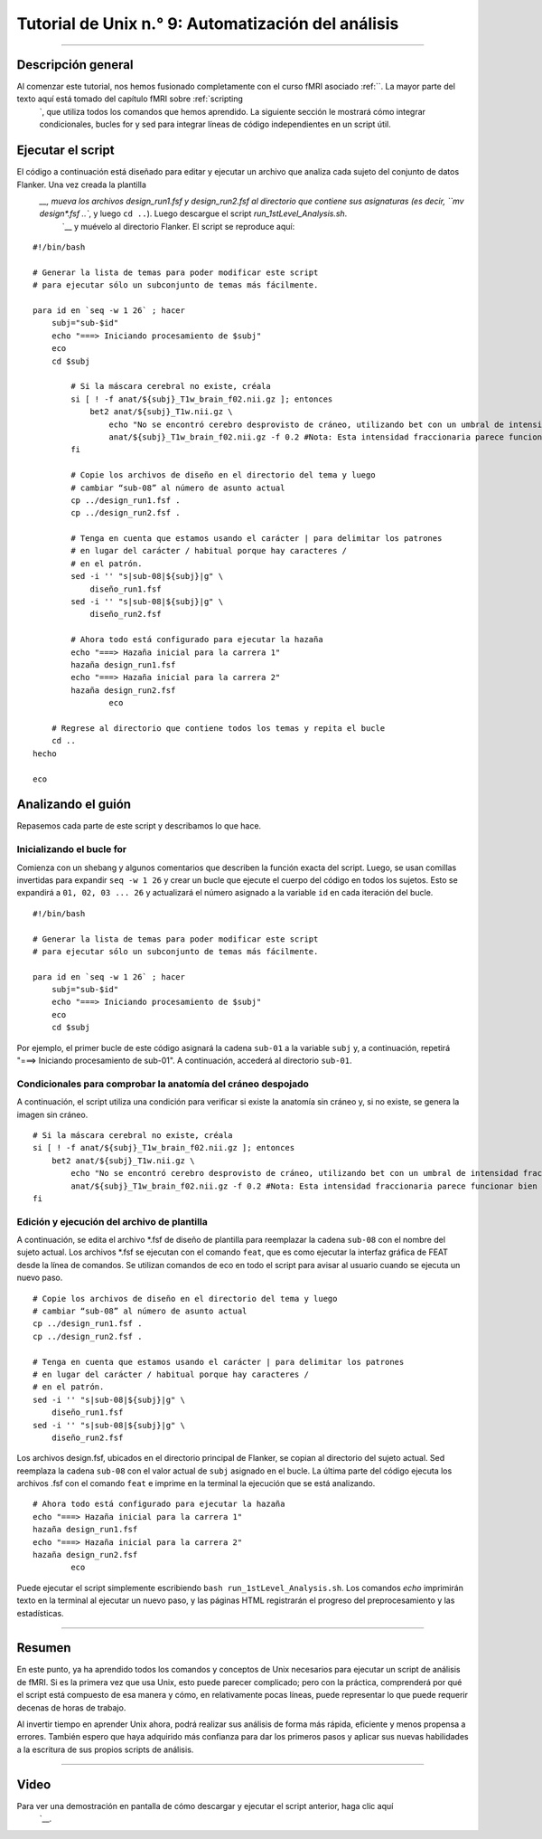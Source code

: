 

.. _Unix_09_Automatizando el análisis:

Tutorial de Unix n.° 9: Automatización del análisis
==================

----------------

Descripción general
*********

Al comenzar este tutorial, nos hemos fusionado completamente con el curso fMRI asociado :ref:``. La mayor parte del texto aquí está tomado del capítulo fMRI sobre :ref:`scripting 
    `, que utiliza todos los comandos que hemos aprendido. La siguiente sección le mostrará cómo integrar condicionales, bucles for y sed para integrar líneas de código independientes en un script útil.

Ejecutar el script
*********

El código a continuación está diseñado para editar y ejecutar un archivo que analiza cada sujeto del conjunto de datos Flanker. Una vez creada la plantilla
     `__, mueva los archivos design_run1.fsf y design_run2.fsf al directorio que contiene sus asignaturas (es decir, ``mv design*.fsf ..``, y luego ``cd ..``). Luego descargue el script `run_1stLevel_Analysis.sh`. 
      `__ y muévelo al directorio Flanker. El script se reproduce aquí:

::

  #!/bin/bash

  # Generar la lista de temas para poder modificar este script
  # para ejecutar sólo un subconjunto de temas más fácilmente.

  para id en `seq -w 1 26` ; hacer
      subj="sub-$id"
      echo "===> Iniciando procesamiento de $subj"
      eco
      cd $subj

          # Si la máscara cerebral no existe, créala
          si [ ! -f anat/${subj}_T1w_brain_f02.nii.gz ]; entonces
              bet2 anat/${subj}_T1w.nii.gz \
                  echo "No se encontró cerebro desprovisto de cráneo, utilizando bet con un umbral de intensidad fraccionaria de 0,2" \
                  anat/${subj}_T1w_brain_f02.nii.gz -f 0.2 #Nota: Esta intensidad fraccionaria parece funcionar bien para la mayoría de los sujetos del conjunto de datos Flanker. Puede que desee cambiarla si modifica este script para su propio estudio.
          fi

          # Copie los archivos de diseño en el directorio del tema y luego
          # cambiar “sub-08” al número de asunto actual
          cp ../design_run1.fsf .
          cp ../design_run2.fsf .

          # Tenga en cuenta que estamos usando el carácter | para delimitar los patrones
          # en lugar del carácter / habitual porque hay caracteres /
          # en el patrón.
          sed -i '' "s|sub-08|${subj}|g" \
              diseño_run1.fsf
          sed -i '' "s|sub-08|${subj}|g" \
              diseño_run2.fsf

          # Ahora todo está configurado para ejecutar la hazaña
          echo "===> Hazaña inicial para la carrera 1"
          hazaña design_run1.fsf
          echo "===> Hazaña inicial para la carrera 2"
          hazaña design_run2.fsf
                  eco

      # Regrese al directorio que contiene todos los temas y repita el bucle
      cd ..
  hecho

  eco

Analizando el guión
*********

Repasemos cada parte de este script y describamos lo que hace.

Inicializando el bucle for
^^^^^^^^^^

Comienza con un shebang y algunos comentarios que describen la función exacta del script. Luego, se usan comillas invertidas para expandir ``seq -w 1 26`` y crear un bucle que ejecute el cuerpo del código en todos los sujetos. Esto se expandirá a ``01, 02, 03 ... 26`` y actualizará el número asignado a la variable ``id`` en cada iteración del bucle.

::

  #!/bin/bash

  # Generar la lista de temas para poder modificar este script
  # para ejecutar sólo un subconjunto de temas más fácilmente.

  para id en `seq -w 1 26` ; hacer
      subj="sub-$id"
      echo "===> Iniciando procesamiento de $subj"
      eco
      cd $subj


Por ejemplo, el primer bucle de este código asignará la cadena ``sub-01`` a la variable ``subj`` y, a continuación, repetirá "===> Iniciando procesamiento de sub-01". A continuación, accederá al directorio ``sub-01``.


Condicionales para comprobar la anatomía del cráneo despojado
^^^^^^^^^^

A continuación, el script utiliza una condición para verificar si existe la anatomía sin cráneo y, si no existe, se genera la imagen sin cráneo.

::

          # Si la máscara cerebral no existe, créala
          si [ ! -f anat/${subj}_T1w_brain_f02.nii.gz ]; entonces
              bet2 anat/${subj}_T1w.nii.gz \
                  echo "No se encontró cerebro desprovisto de cráneo, utilizando bet con un umbral de intensidad fraccionaria de 0,2" \
                  anat/${subj}_T1w_brain_f02.nii.gz -f 0.2 #Nota: Esta intensidad fraccionaria parece funcionar bien para la mayoría de los sujetos del conjunto de datos Flanker. Puede que desee cambiarla si modifica este script para su propio estudio.
          fi
      
      
Edición y ejecución del archivo de plantilla
^^^^^^^^^^

A continuación, se edita el archivo *.fsf de diseño de plantilla para reemplazar la cadena ``sub-08`` con el nombre del sujeto actual. Los archivos *.fsf se ejecutan con el comando ``feat``, que es como ejecutar la interfaz gráfica de FEAT desde la línea de comandos. Se utilizan comandos de eco en todo el script para avisar al usuario cuando se ejecuta un nuevo paso.

::

          # Copie los archivos de diseño en el directorio del tema y luego
          # cambiar “sub-08” al número de asunto actual
          cp ../design_run1.fsf .
          cp ../design_run2.fsf .

          # Tenga en cuenta que estamos usando el carácter | para delimitar los patrones
          # en lugar del carácter / habitual porque hay caracteres /
          # en el patrón.
          sed -i '' "s|sub-08|${subj}|g" \
              diseño_run1.fsf
          sed -i '' "s|sub-08|${subj}|g" \
              diseño_run2.fsf
              
           
Los archivos design.fsf, ubicados en el directorio principal de Flanker, se copian al directorio del sujeto actual. Sed reemplaza la cadena ``sub-08`` con el valor actual de ``subj`` asignado en el bucle. La última parte del código ejecuta los archivos .fsf con el comando ``feat`` e imprime en la terminal la ejecución que se está analizando.

::

          # Ahora todo está configurado para ejecutar la hazaña
          echo "===> Hazaña inicial para la carrera 1"
          hazaña design_run1.fsf
          echo "===> Hazaña inicial para la carrera 2"
          hazaña design_run2.fsf
                  eco
                  
                  
Puede ejecutar el script simplemente escribiendo ``bash run_1stLevel_Analysis.sh``. Los comandos `echo` imprimirán texto en la terminal al ejecutar un nuevo paso, y las páginas HTML registrarán el progreso del preprocesamiento y las estadísticas.

----------

Resumen
***********

En este punto, ya ha aprendido todos los comandos y conceptos de Unix necesarios para ejecutar un script de análisis de fMRI. Si es la primera vez que usa Unix, esto puede parecer complicado; pero con la práctica, comprenderá por qué el script está compuesto de esa manera y cómo, en relativamente pocas líneas, puede representar lo que puede requerir decenas de horas de trabajo.

Al invertir tiempo en aprender Unix ahora, podrá realizar sus análisis de forma más rápida, eficiente y menos propensa a errores. También espero que haya adquirido más confianza para dar los primeros pasos y aplicar sus nuevas habilidades a la escritura de sus propios scripts de análisis.


----------

Video
*********

Para ver una demostración en pantalla de cómo descargar y ejecutar el script anterior, haga clic aquí
       `__.

       
      
     
    
   

